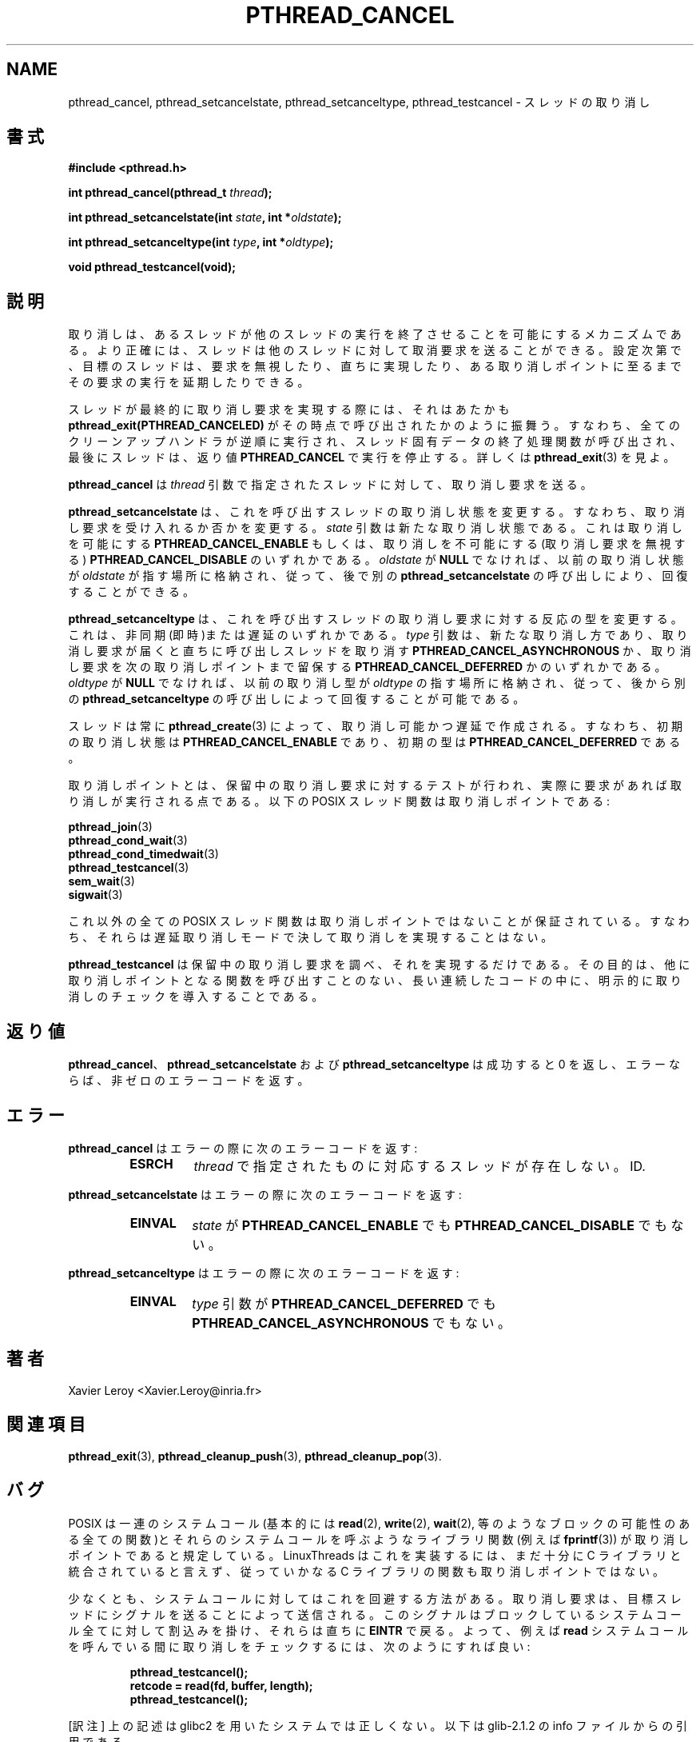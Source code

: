 .\"   Copyright (C) 1994-1999 Free Software Foundation, Inc.
.\"
.\"   Permission is granted to make and distribute verbatim copies of
.\" this manual provided the copyright notice and this permission notice are
.\" preserved on all copies.
.\"
.\"   Permission is granted to copy and distribute modified versions of
.\" this manual under the conditions for verbatim copying, provided that
.\" the entire resulting derived work is distributed under the terms of a
.\" permission notice identical to this one.
.\"
.\"   Permission is granted to copy and distribute translations of this
.\" manual into another language, under the above conditions for modified
.\" versions, except that this permission notice may be stated in a
.\" translation approved by the Foundation.
.\"
.\" Copyright (C) 1999 Xavier Leroy.
.\" 
.\" Japanese Version Copyright (C) 2000 WAKABAYASHI, Takeyasu
.\"         all rights reserved.
.\" Translated on Fri Jan 14 16:50:24 JST 2000
.\"         by WAKABAYASHI, Takeyasu <twakaba@eco.toyama-u.ac.jp>
.\"
.\" 
.\" .TH PTHREAD_CANCEL 3 LinuxThreads
.\"
.\"
.\" .SH NAME
.\" pthread_cancel, pthread_setcancelstate, pthread_setcanceltype, pthread_testcancel \- thread cancellation
.\"
.\" .SH SYNOPSIS
.\" .B #include <pthread.h>
.\"
.\" .BI "int pthread_cancel(pthread_t " thread ");"
.\"
.\" .BI "int pthread_setcancelstate(int " state ", int *" oldstate ");"
.\"
.\" .BI "int pthread_setcanceltype(int " type ", int *" oldtype ");"
.\"
.\" .BI "void pthread_testcancel(void);"
.TH PTHREAD_CANCEL 3 LinuxThreads


.SH NAME
pthread_cancel, pthread_setcancelstate, pthread_setcanceltype, pthread_testcancel \- スレッドの取り消し

.SH 書式
.B #include <pthread.h>

.BI "int pthread_cancel(pthread_t " thread ");"

.BI "int pthread_setcancelstate(int " state ", int *" oldstate ");"

.BI "int pthread_setcanceltype(int " type ", int *" oldtype ");"

.BI "void pthread_testcancel(void);"

.\" .SH DESCRIPTION
.\"
.\" Cancellation is the mechanism by which a thread can terminate the
.\" execution of another thread. More precisely, a thread can send a
.\" cancellation request to another thread. Depending on its settings, the
.\" target thread can then either ignore the request, honor it
.\" immediately, or defer it till it reaches a cancellation point.
.SH 説明

取り消しは、あるスレッドが他のスレッドの実行を終了させることを可能
にするメカニズムである。より正確には、スレッドは他のスレッドに対して
取消要求を送ることができる。設定次第で、目標のスレッドは、要求を無視
したり、直ちに実現したり、ある取り消しポイントに至るまでその要求の実行
を延期したりできる。

.\" When a thread eventually honors a cancellation request, it performs as
.\" if 
.\" .B "pthread_exit(PTHREAD_CANCELED)"
.\" has been called at that point:
.\" all cleanup handlers are executed in reverse order, finalization
.\" functions for thread-specific data are called, and finally the thread
.\" stops executing with the return value 
.\" .BR "PTHREAD_CANCELED" .
.\" See
.\" .BR "pthread_exit" (3)
.\" for more information.
スレッドが最終的に取り消し要求を実現する際には、それはあたかも
.B "pthread_exit(PTHREAD_CANCELED)"
がその時点で呼び出されたかのように振舞う。すなわち、全てのクリーン
アップハンドラが逆順に実行され、スレッド固有データの終了処理関数が
呼び出され、最後にスレッドは、返り値
.BR "PTHREAD_CANCEL"
で実行を停止する。詳しくは
.BR "pthread_exit" (3)
を見よ。

.\" .B "pthread_cancel"
.\" sends a cancellation request to the thread denoted
.\" by the 
.\" .I "thread"
.\" argument.
.BR "pthread_cancel"
は
.I "thread"
引数で指定されたスレッドに対して、取り消し要求を送る。

.\" .B "pthread_setcancelstate"
.\" changes the cancellation state for the
.\" calling thread -- that is, whether cancellation requests are ignored
.\" or not. The 
.\" .I "state"
.\" argument is the new cancellation state: either
.\" .B "PTHREAD_CANCEL_ENABLE"
.\" to enable cancellation, or
.\" .B "PTHREAD_CANCEL_DISABLE"
.\" to disable cancellation (cancellation
.\" requests are ignored). If 
.\" .I "oldstate"
.\" is not 
.\" .BR "NULL" ,
.\" the previous
.\" cancellation state is stored in the location pointed to by 
.\" .IR "oldstate" ,
.\" and can thus be restored later by another call to
.\" .BR "pthread_setcancelstate" .
.B "pthread_setcancelstate"
は、これを呼び出すスレッドの取り消し状態を変更する。
すなわち、取り消し要求を受け入れるか否かを変更する。
.I "state"
引数は新たな取り消し状態である。これは取り消しを可能にする
.B "PTHREAD_CANCEL_ENABLE"
もしくは、取り消しを不可能にする(取り消し要求を無視する)
.B "PTHREAD_CANCEL_DISABLE"
のいずれかである。
.I "oldstate"
が
.BR "NULL"
でなければ、以前の取り消し状態が
.IR "oldstate"
が指す場所に格納され、従って、後で別の
.BR "pthread_setcancelstate"
の呼び出しにより、回復することができる。

.\" .B "pthread_setcanceltype"
.\" changes the type of responses to cancellation
.\" requests for the calling thread: asynchronous (immediate) or deferred.
.\" The 
.\" .I "type"
.\" argument is the new cancellation type: either
.\" .B "PTHREAD_CANCEL_ASYNCHRONOUS"
.\" to cancel the calling thread as soon as
.\" the cancellation request is received, or 
.\" .B "PTHREAD_CANCEL_DEFERRED"
.\" to
.\" keep the cancellation request pending until the next cancellation
.\" point. If 
.\" .I "oldtype"
.\" is not 
.\" .BR "NULL" ,
.\" the previous
.\" cancellation state is stored in the location pointed to by 
.\" .IR "oldtype" ,
.\" and can thus be restored later by another call to
.\" .BR "pthread_setcanceltype" .
.B "pthread_setcanceltype"
は、これを呼び出すスレッドの取り消し要求に対する反応の型を変更する。
これは、非同期(即時)または遅延のいずれかである。
.I "type"
引数は、新たな取り消し方であり、取り消し要求が届くと直ちに呼び出し
スレッドを取り消す
.B "PTHREAD_CANCEL_ASYNCHRONOUS"
か、取り消し要求を次の取り消しポイントまで留保する
.B "PTHREAD_CANCEL_DEFERRED"
かのいずれかである。
.I "oldtype"
が
.BR "NULL"
でなければ、以前の取り消し型が
.IR "oldtype"
の指す場所に格納され、従って、後から別の
.BR "pthread_setcanceltype"
の呼び出しによって回復することが可能である。

.\" Threads are always created by 
.\" .BR "pthread_create" (3)
.\" with cancellation
.\" enabled and deferred. That is, the initial cancellation state is
.\" .B "PTHREAD_CANCEL_ENABLE"
.\" and the initial type is
.\" .BR "PTHREAD_CANCEL_DEFERRED" .
スレッドは常に
.BR "pthread_create" (3)
によって、取り消し可能かつ遅延で作成される。
すなわち、初期の取り消し状態は
.B "PTHREAD_CANCEL_ENABLE"
であり、初期の型は
.BR "PTHREAD_CANCEL_DEFERRED"
である。

.\" Cancellation points are those points in the program execution where a
.\" test for pending cancellation requests is performed and cancellation
.\" is executed if positive. The following POSIX threads functions
.\" are cancellation points:
取り消しポイントとは、保留中の取り消し要求に対するテストが行われ、
実際に要求があれば取り消しが実行される点である。以下の POSIX スレッド
関数は取り消しポイントである:

.\" .BR "pthread_join" (3)
.\" .br
.\" .BR "pthread_cond_wait" (3)
.\" .br
.\" .BR "pthread_cond_timedwait" (3)
.\" .br
.\" .BR "pthread_testcancel" (3)
.\" .br
.\" .BR "sem_wait" (3)
.\" .br
.\" .BR "sigwait" (3)
.BR "pthread_join" (3)
.br
.BR "pthread_cond_wait" (3)
.br
.BR "pthread_cond_timedwait" (3)
.br
.BR "pthread_testcancel" (3)
.br
.BR "sem_wait" (3)
.br
.BR "sigwait" (3)

.\" All other POSIX threads functions are guaranteed not to be
.\" cancellation points. That is, they never perform cancellation in
.\" deferred cancellation mode.
これ以外の全ての POSIX スレッド関数は取り消しポイントではないことが保証
されている。すなわち、それらは遅延取り消しモードで決して取り消しを
実現することはない。

.\" .B "pthread_testcancel"
.\" does nothing except testing for pending
.\" cancellation and executing it. Its purpose is to introduce explicit
.\" checks for cancellation in long sequences of code that do not call
.\" cancellation point functions otherwise.
.B "pthread_testcancel"
は保留中の取り消し要求を調べ、それを実現するだけである。その目的は、
他に取り消しポイントとなる関数を呼び出すことのない、長い連続した
コードの中に、明示的に取り消しのチェックを導入することである。

.\" .SH "RETURN VALUE"
.\"
.\" .BR "pthread_cancel" ,
.\" .B "pthread_setcancelstate"
.\" and
.\" .B "pthread_setcanceltype"
.\" return 0 on success and a non-zero error code
.\" on error.
.SH 返り値

.BR "pthread_cancel"、
.B "pthread_setcancelstate"
および
.B "pthread_setcanceltype"
は成功すると 0 を返し、エラーならば、非ゼロのエラーコードを返す。

.\" .SH ERRORS
.\"
.\" .B "pthread_cancel"
.\" returns the following error code on error:
.\" .RS
.\" .TP
.\" .B "ESRCH"
.\" no thread could be found corresponding to that specified by the 
.\" .I "thread"
.\" ID.
.\" .RE
.SH エラー
.B "pthread_cancel"
はエラーの際に次のエラーコードを返す:
.RS
.TP
.B "ESRCH"
.I "thread"
で指定されたものに対応するスレッドが存在しない。
ID.
.RE

.\" .B "pthread_setcancelstate"
.\" returns the following error code on error:
.\" .RS
.\" .TP
.\" .B "EINVAL"
.\" the 
.\" .I "state"
.\" argument is not 
.\" .B "PTHREAD_CANCEL_ENABLE"
.\" nor
.\" .B "PTHREAD_CANCEL_DISABLE"
.\" .RE
.B "pthread_setcancelstate"
はエラーの際に次のエラーコードを返す:
.RS
.TP
.B "EINVAL"
.I "state"
が
.B "PTHREAD_CANCEL_ENABLE"
でも
.B "PTHREAD_CANCEL_DISABLE"
でもない。
.RE

.\" .B "pthread_setcanceltype"
.\" returns the following error code on error:
.\" .RS
.\" .TP
.\" .B "EINVAL"
.\" the 
.\" .I "type"
.\" argument is not 
.\" .B "PTHREAD_CANCEL_DEFERRED"
.\" nor
.\" .B "PTHREAD_CANCEL_ASYNCHRONOUS"
.\" .RE
.B "pthread_setcanceltype"
はエラーの際に次のエラーコードを返す:
.RS
.TP
.B "EINVAL"
.I "type"
引数が
.B "PTHREAD_CANCEL_DEFERRED"
でも
.B "PTHREAD_CANCEL_ASYNCHRONOUS"
でもない。
.RE

.\" .SH AUTHOR
.\" Xavier Leroy <Xavier.Leroy@inria.fr>
.\"
.\" .SH "SEE ALSO"
.\" .BR "pthread_exit" (3),
.\" .BR "pthread_cleanup_push" (3),
.\" .BR "pthread_cleanup_pop" (3).
.SH 著者
Xavier Leroy <Xavier.Leroy@inria.fr>

.SH 関連項目
.BR "pthread_exit" (3),
.BR "pthread_cleanup_push" (3),
.BR "pthread_cleanup_pop" (3).

.\".SH BUGS
.SH バグ

.\" POSIX specifies that a number of system calls (basically, all
.\" system calls that may block, such as 
.\" .BR "read" (2),
.\" .BR "write" (2),
.\" .BR "wait" (2),
.\" etc.) and library functions that may call these system calls (e.g.
.\" .BR "fprintf" (3))
.\" are cancellation points.  LinuxThreads is not yet
.\" integrated enough with the C library to implement this, and thus none
.\" of the C library functions is a cancellation point.
POSIX は一連のシステムコール(基本的には
.BR "read" (2),
.BR "write" (2),
.BR "wait" (2),
等のようなブロックの可能性のある全ての関数)とそれらのシステムコール
を呼ぶようなライブラリ関数(例えば
.BR "fprintf" (3))
が取り消しポイントであると規定している。 LinuxThreads はこれを実装する
には、まだ十分に C ライブラリと統合されていると言えず、
従っていかなる C ライブラリの関数も取り消しポイントではない。

.\" For system calls at least, there is a workaround. Cancellation
.\" requests are transmitted to the target thread by sending it a
.\" signal. That signal will interrupt all blocking system calls, causing
.\" them to return immediately with the 
.\" .B "EINTR"
.\" error. So, checking for
.\" cancellation during a 
.\" .B "read"
.\" system call, for instance, can be
.\" achieved as follows:
少なくとも、システムコールに対してはこれを回避する方法がある。
取り消し要求は、目標スレッドにシグナルを送ることによって送信される。
このシグナルはブロックしているシステムコール全てに対して割込みを掛け、
それらは直ちに
.B "EINTR"
で戻る。よって、例えば
.B "read"
システムコールを呼んでいる間に取り消しをチェックするには、次のように
すれば良い:

.RS
.ft 3
.nf
.sp
pthread_testcancel();
retcode = read(fd, buffer, length);
pthread_testcancel();
.ft
.LP
.RE
.fi


[訳注] 上の記述は glibc2 を用いたシステムでは正しくない。以下は 
glib-2.1.2 の info ファイルからの引用である。

.\"    Cancellation points are the points where the thread checks for
.\" pending cancellation requests and performs them.  The POSIX threads
.\" functions `pthread_join', `pthread_cond_wait',
.\" `pthread_cond_timedwait', `pthread_testcancel', `sem_wait', and
.\" `sigwait' are cancellation points.  In addition, these system calls are
.\" cancellation points:
.\"
.\" accept                   open                     sendmsg                  
.\" close                    pause                    sendto                   
.\" connect                  read                     system                   
.\" fcntl                    recv                     tcdrain                  
.\" fsync                    recvfrom                 wait                     
.\" lseek                    recvmsg                  waitpid                  
.\" msync                    send                     write                    
.\" nanosleep                                                                  
.\"
.\" All library functions that call these functions (such as `printf') are
.\"also cancellation points.
取り消しポイントとは、保留中の取り消し要求に対するテストが行われ、
実際に要求があれば取り消しが実行される点である。POSIX スレッド関数
のうち、`pthread_join', `pthread_cond_wait', `pthread_cond_timed_wait', 
`pthread_testcancel', `sem_wait' 及び `sigwait' は取り消しポイント
である。 これに加えて、以下のシステムコールは取り消しポイントである:

 accept                   open                     sendmsg                  
 close                    pause                    sendto                   
 connect                  read                     system                   
 fcntl                    recv                     tcdrain                  
 fsync                    recvfrom                 wait                     
 lseek                    recvmsg                  waitpid                  
 msync                    send                     write                    
 nanosleep                                                                  

これらの関数を呼び出す可能性のある printf() などのライブラリ関数も
取り消しポイントになる場合がある。

